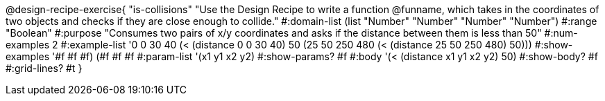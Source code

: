 @design-recipe-exercise{ "is-collisions" "Use the Design Recipe to write a function @funname, which takes in the coordinates of two objects and checks if they are close enough to collide."
  #:domain-list (list "Number" "Number" "Number" "Number")
  #:range "Boolean"
  #:purpose "Consumes two pairs of x/y coordinates and asks if the distance between them is less than 50"
  #:num-examples 2
  #:example-list '((0 0 30 40 (< (distance 0 0 30 40) 50))
                   (25 50 250 480 (< (distance 25 50 250 480) 50)))
  #:show-examples '((#f #f #f) (#f #f #f))
  #:param-list '(x1 y1 x2 y2)
  #:show-params? #f
  #:body '(< (distance x1 y1 x2 y2) 50)
  #:show-body? #f
  #:grid-lines? #t
  }
